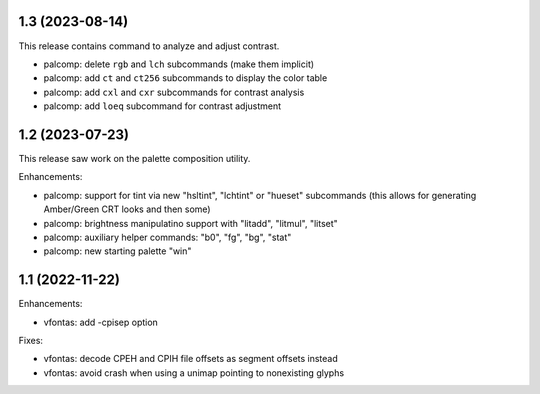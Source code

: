 1.3 (2023-08-14)
================

This release contains command to analyze and adjust contrast.

* palcomp: delete ``rgb`` and ``lch`` subcommands (make them implicit)
* palcomp: add ``ct`` and ``ct256`` subcommands to display the color table
* palcomp: add ``cxl`` and ``cxr`` subcommands for contrast analysis
* palcomp: add ``loeq`` subcommand for contrast adjustment


1.2 (2023-07-23)
================

This release saw work on the palette composition utility.

Enhancements:

* palcomp: support for tint via new "hsltint", "lchtint" or "hueset"
  subcommands (this allows for generating Amber/Green CRT looks and then some)
* palcomp: brightness manipulatino support with "litadd", "litmul", "litset"
* palcomp: auxiliary helper commands: "b0", "fg", "bg", "stat"
* palcomp: new starting palette "win"


1.1 (2022-11-22)
================

Enhancements:

* vfontas: add -cpisep option

Fixes:

* vfontas: decode CPEH and CPIH file offsets as segment offsets instead
* vfontas: avoid crash when using a unimap pointing to nonexisting glyphs
